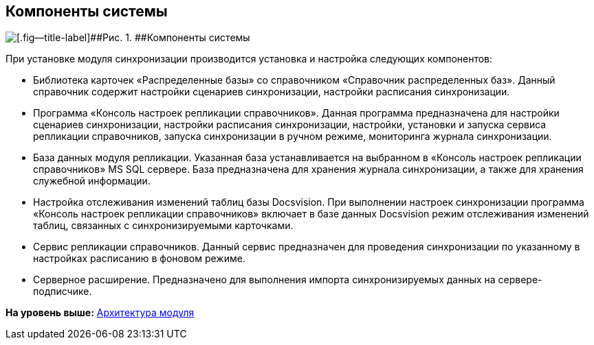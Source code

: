 [[ariaid-title1]]
== Компоненты системы

image::img/systemcomponents.png[[.fig--title-label]##Рис. 1. ##Компоненты системы]

При установке модуля синхронизации производится установка и настройка следующих компонентов:

* Библиотека карточек «Распределенные базы» со справочником «Справочник распределенных баз». Данный справочник содержит настройки сценариев синхронизации, настройки расписания синхронизации.
* Программа «Консоль настроек репликации справочников». Данная программа предназначена для настройки сценариев синхронизации, настройки расписания синхронизации, настройки, установки и запуска сервиса репликации справочников, запуска синхронизации в ручном режиме, мониторинга журнала синхронизации.
* База данных модуля репликации. Указанная база устанавливается на выбранном в «Консоль настроек репликации справочников» MS SQL сервере. База предназначена для хранения журнала синхронизации, а также для хранения служебной информации.
* Настройка отслеживания изменений таблиц базы Docsvision. При выполнении настроек синхронизации программа «Консоль настроек репликации справочников» включает в базе данных Docsvision режим отслеживания изменений таблиц, связанных с синхронизируемыми карточками.
* Сервис репликации справочников. Данный сервис предназначен для проведения синхронизации по указанному в настройках расписанию в фоновом режиме.
* Серверное расширение. Предназначено для выполнения импорта синхронизируемых данных на сервере-подписчике.

*На уровень выше:* xref:../topics/Structure.adoc[Архитектура модуля]
